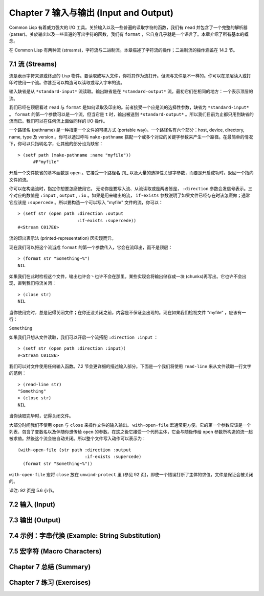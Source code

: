 .. highlight:: cl
   :linenothreshold: 0

Chapter 7 输入与输出 (Input and Output)
***************************************************

Common Lisp 有着威力强大的 I/O 工具。关於输入以及一些普遍的读取字符的函数，我们有 ``read`` 并包含了一个完整的解析器 (parser)。关於输出以及一些普遍的写出字符的函数，我们有 ``format`` ，它自身几乎就是一个语言了。本章介绍了所有基本的概念。

在 Common Lisp 有两种流 (streams)，字符流与二进制流。本章描述了字符流的操作；二进制流的操作涵盖在 14.2 节。

7.1 流 (Streams)
==================================

流是表示字符来源或终点的 Lisp 物件。要读取或写入文件，你将其作为流打开。但流与文件是不一样的。你可以在顶层读入或打印时使用一个流。你甚至可以构造可以读取或写入字串的流。

输入缺省是从 ``*standard-input*`` 流读取。输出缺省是在 ``*standard-output*`` 流。最初它们在相同的地方：一个表示顶层的流。

我们已经在顶层看过 ``read`` 与 ``format`` 是如何读取及印出的。前者接受一个应是流的选择性参数，缺省为 ``*standard-input*`` 。 ``format`` 的第一个参数可以是一个流，但当它是 ``t`` 时，输出被送到 ``*standard-output*`` 。所以我们目前为止都只用到缺省的流而已。我们可以在任何流上面做同样的 I/O 操作。

一个路径名 (pathname) 是一种指定一个文件的可携方式 (portable way)。一个路径名有六个部分：host, device, directory, name, type 及 version 。你可以透过呼叫 ``make-pathname`` 搭配一个或多个对应的关键字参数来产生一个路径。在最简单的情况下，你可以只指明名字，让其他的部分设为缺省：

::

  > (setf path (make-pathname :name "myfile"))
	#P"myfile"

开启一个文件缺省的基本函数是 ``open`` 。它接受一个路径名 [1]_ 以及大量的选择性关键字参数，而要是开启成功时，返回一个指向文件的流。

你可以在构造流时，指定你想要怎麽使用它。 无论你是要写入流、从流读取或是两者皆是， ``:direction`` 参数会发信号表示。三个对应的数值是 ``:input`` , ``output`` , ``:io`` 。如果是用来输出的流， ``if-exists`` 参数说明了如果文件已经存在时该怎麽做；通常它应该是 ``:supercede`` 。所以要构造一个可以写入 "myfile" 文件的流，你可以：

::

  > (setf str (open path :direction :output
                         :if-exists :supercede))
  #<Stream C017E6>

流的印出表示法 (printed-representation) 因实现而异。

现在我们可以把这个流当成 ``format`` 的第一个参数传入，它会在流印出，而不是顶层：

::

	> (format str "Something~%")
	NIL

如果我们在此时检视这个文件，输出也许会丶也许不会在那里。某些实现会将输出储存成一块 (chunks)再写出。它也许不会出现，直到我们将流关闭：

::

	> (close str)
	NIL

当你使用完时，总是记得关闭文件；在你还没关闭之前，内容是不保证会出现的。现在如果我们检视文件 "myfile" ，应该有一行：

``Something``

如果我们只想从文件读取，我们可以开启一个流搭配 ``:direction :input`` ：

::

	> (setf str (open path :direction :input))
	#<Stream C01C86>

我们可以对文件使用任何输入函数。7.2 节会更详细的描述输入部分。下面是一个我们将使用 ``read-line`` 来从文件读取一行文字的范例：

::

	> (read-line str)
	"Something"
	> (close str)
	NIL

当你读取完毕时，记得关闭文件。

大部分时间我们不使用 ``open`` 与 ``close`` 来操作文件的输入输出。 ``with-open-file`` 宏通常更方便。它的第一个参数应该是一个列表，包含了变数名以及伴随你想传给 ``open`` 的参数。在这之後它接受一个代码主体，它会与随後传给 ``open`` 参数所构造的流一起被求值。然後这个流会被自动关闭。所以整个文件写入动作可以表示为：

::

  (with-open-file (str path :direction :output
                            :if-exists :supercede)
    (format str "Something~%"))

``with-open-file`` 宏将 ``close`` 放在 ``unwind-protect`` 里 (参见 92 页)，即使一个错误打断了主体的求值，文件是保证会被关闭的。

译注: 92 页是 5.6 小节。

7.2 输入 (Input)
===============================

7.3 输出 (Output)
================================

7.4 示例：字串代换 (Example: String Substitution)
==============================================================

7.5 宏字符 (Macro Characters)
=======================================

Chapter 7 总结 (Summary)
============================

Chapter 7 练习 (Exercises)
==================================